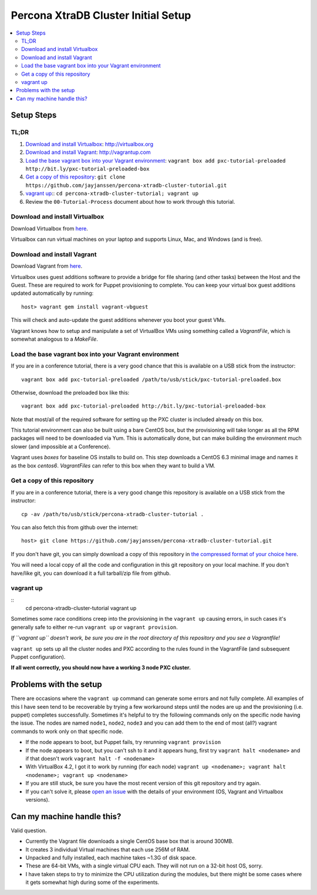 Percona XtraDB Cluster Initial Setup
========

.. contents:: 
   :backlinks: entry
   :local:

Setup Steps
-------------

TL;DR
~~~~~

#. `Download and install Virtualbox`_: http://virtualbox.org
#. `Download and install Vagrant`_: http://vagrantup.com
#. `Load the base vagrant box into your Vagrant environment`_: ``vagrant box add pxc-tutorial-preloaded http://bit.ly/pxc-tutorial-preloaded-box``
#. `Get a copy of this repository`_: ``git clone https://github.com/jayjanssen/percona-xtradb-cluster-tutorial.git``
#. `vagrant up`_:: ``cd percona-xtradb-cluster-tutorial; vagrant up``
#. Review the ``00-Tutorial-Process`` document about how to work through this tutorial.


Download and install Virtualbox
~~~~~~~~~~~~~~~~~~~~~~~~~~~~~~~~~

Download Virtualbox from `here <https://www.virtualbox.org/wiki/Downloads>`_.

Virtualbox can run virtual machines on your laptop and supports Linux, Mac, and Windows (and is free).


Download and install Vagrant
~~~~~~~~~~~~~~~~~~~~~~~~~~~~~

Download Vagrant from `here <http://vagrantup.com>`_.

Virtualbox uses guest additions software to provide a bridge for file sharing (and other tasks) between the Host and the Guest.  These are required to work for Puppet provisioning to complete.    You can keep your virtual box guest additions updated automatically by running::

	host> vagrant gem install vagrant-vbguest

This will check and auto-update the guest additions whenever you boot your guest VMs. 

Vagrant knows how to setup and manipulate a set of VirtualBox VMs using something called a *VagrantFile*, which is somewhat analogous to a *MakeFile*.


Load the base vagrant box into your Vagrant environment
~~~~~~~~~~~~~~~~~~~~~~~~~~~~~~~~~~~~~~~~~~~~~~~~~~~~~~~

If you are in a conference tutorial, there is a very good chance that this is available on a USB stick from the instructor::

	vagrant box add pxc-tutorial-preloaded /path/to/usb/stick/pxc-tutorial-preloaded.box

Otherwise, download the preloaded box like this::

	vagrant box add pxc-tutorial-preloaded http://bit.ly/pxc-tutorial-preloaded-box

Note that most/all of the required software for setting up the PXC cluster is included already on this box. 

This tutorial environment can also be built using a bare CentOS box, but the provisioning will take longer as all the RPM packages will need to be downloaded via Yum.  This is automatically done, but can make building the environment much slower (and impossible at a Conference).

Vagrant uses *boxes* for baseline OS installs to build on.  This step downloads a CentOS 6.3 minimal image and names it as the box `centos6`.  *VagrantFiles* can refer to this box when they want to build a VM.


Get a copy of this repository
~~~~~~~~~~~~~~~~~~~~~~~~~~~~~~~

If you are in a conference tutorial, there is a very good change this repository is available on a USB stick from the instructor::

	cp -av /path/to/usb/stick/percona-xtradb-cluster-tutorial .

You can also fetch this from github over the internet::

	host> git clone https://github.com/jayjanssen/percona-xtradb-cluster-tutorial.git

If you don't have git, you can simply download a copy of this repository in `the compressed format of your choice here <https://github.com/jayjanssen/percona-xtradb-cluster-tutorial/downloads>`_.

You will need a local copy of all the code and configuration in this git repository on your local machine.  If you don't have/like git, you can download it a full tarball/zip file from github.


vagrant up
~~~~~~~~~~~~~~~~~~~~~~~~~~~~~~~~~~~~~~~~~~~~~~~~~~~~~~~~~~~~

::
	cd percona-xtradb-cluster-tutorial
	vagrant up

Sometimes some race conditions creep into the provisioning in the ``vagrant up`` causing errors, in such cases it's generally safe to either re-run ``vagrant up`` or ``vagrant provision``.

*If ``vagrant up`` doesn't work, be sure you are in the root directory of this repository and you see a Vagrantfile!*

``vagrant up`` sets up all the cluster nodes and PXC according to the rules found in the VagrantFile (and subsequent Puppet configuration).  

**If all went correctly, you should now have a working 3 node PXC cluster.**


Problems with the setup
-----------------------

There are occasions where the ``vagrant up`` command can generate some errors and not fully complete.  All examples of this I have seen tend to be recoverable by trying a few workaround steps until the nodes are up and the provisioning (i.e. puppet) completes successfully.  Sometimes it's helpful to try the following commands only on the specific node having the issue.  The nodes are named ``node1``, ``node2``, ``node3`` and you can add them to the end of most (all?) vagrant commands to work only on that specific node.  

- If the node appears to boot, but Puppet fails, try rerunning ``vagrant provision``
- If the node appears to boot, but you can't ssh to it and it appears hung, first try ``vagrant halt <nodename>`` and if that doesn't work ``vagrant halt -f <nodename>``
- With VirtualBox 4.2, I got it to work by running (for each node) ``vagrant up <nodename>; vagrant halt <nodename>; vagrant up <nodename>``
- If you are still stuck, be sure you have the most recent version of this git repository and try again.
- If you can't solve it, please `open an issue <https://github.com/jayjanssen/percona-xtradb-cluster-tutorial/issues>`_ with the details of your environment (OS, Vagrant and Virtualbox versions).


Can my machine handle this?
---------------------------

Valid question.  

- Currently the Vagrant file downloads a single CentOS base box that is around 300MB.  
- It creates 3 individual Virtual machines that each use 256M of RAM.  
- Unpacked and fully installed, each machine takes ~1.3G of disk space.  
- These are 64-bit VMs, with a single virtual CPU each.  They will not run on a 32-bit host OS, sorry.
- I have taken steps to try to minimize the CPU utilization during the modules, but there might be some cases where it gets somewhat high during some of the experiments.  